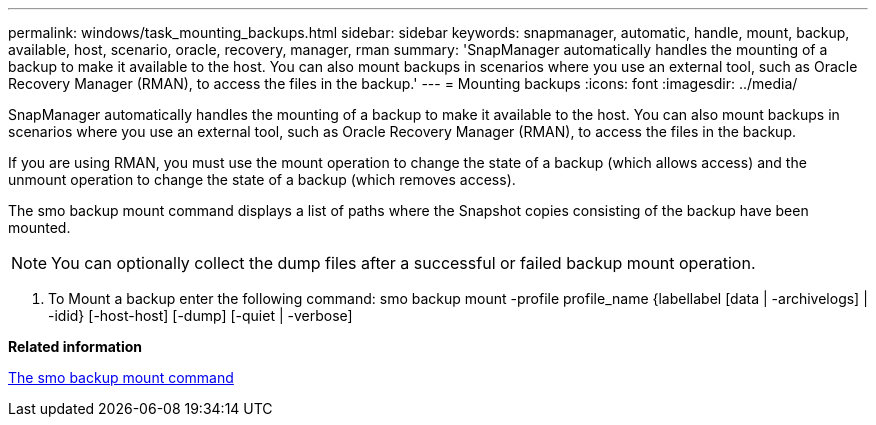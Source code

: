 ---
permalink: windows/task_mounting_backups.html
sidebar: sidebar
keywords: snapmanager, automatic, handle, mount, backup, available, host, scenario, oracle, recovery, manager, rman
summary: 'SnapManager automatically handles the mounting of a backup to make it available to the host. You can also mount backups in scenarios where you use an external tool, such as Oracle Recovery Manager (RMAN), to access the files in the backup.'
---
= Mounting backups
:icons: font
:imagesdir: ../media/

[.lead]
SnapManager automatically handles the mounting of a backup to make it available to the host. You can also mount backups in scenarios where you use an external tool, such as Oracle Recovery Manager (RMAN), to access the files in the backup.

If you are using RMAN, you must use the mount operation to change the state of a backup (which allows access) and the unmount operation to change the state of a backup (which removes access).

The smo backup mount command displays a list of paths where the Snapshot copies consisting of the backup have been mounted.

NOTE: You can optionally collect the dump files after a successful or failed backup mount operation.

. To Mount a backup enter the following command: smo backup mount -profile profile_name {labellabel [data | -archivelogs] | -idid} [-host-host] [-dump] [-quiet | -verbose]

*Related information*

xref:reference_the_smosmsapbackup_mount_command.adoc[The smo backup mount command]

